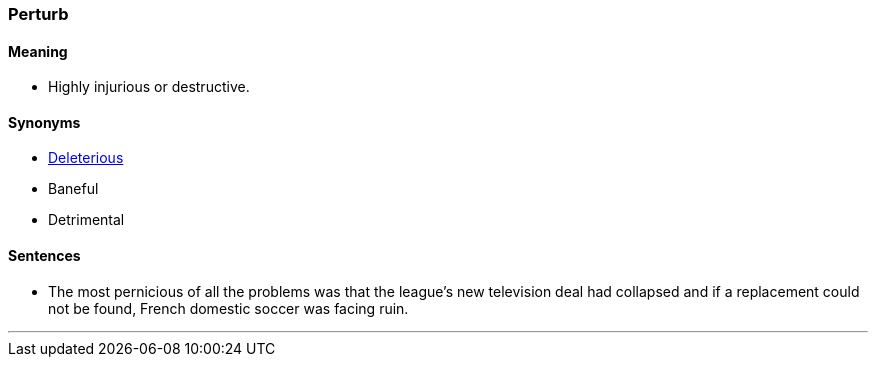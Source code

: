 === Perturb

==== Meaning

* Highly injurious or destructive.

==== Synonyms

* link:#_deleterious[Deleterious]
* Baneful
* Detrimental

==== Sentences

* The most [.underline]#pernicious# of all the problems was that the league’s new television deal had collapsed and if a replacement could not be found, French domestic soccer was facing ruin.

'''
